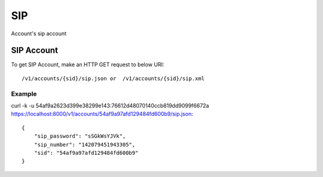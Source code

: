 SIP
=======
Account's sip account


SIP Account
-----------------

To get SIP Account, make an HTTP GET request to below URI::

    /v1/accounts/{sid}/sip.json or  /v1/accounts/{sid}/sip.xml
    

Example
^^^^^^^^^

curl -k -u 54af9a2623d399e38299e143:76612d48070140ccb819dd9099f6672a  https://localhost:8000/v1/accounts/54af9a97afd129484fd600b9/sip.json::

    {
        "sip_password": "sSGkWsYJVk",
        "sip_number": "142079451943305",
        "sid": "54af9a97afd129484fd600b9"
    }
    
    


